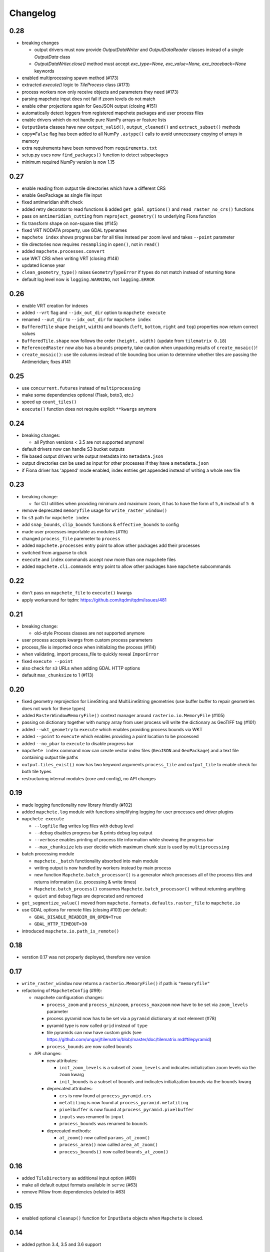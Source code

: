 #########
Changelog
#########

----
0.28
----

* breaking changes

  * output drivers must now provide `OutputDataWriter` and `OutputDataReader` classes instead of a single `OutputData` class
  * `OutputDataWriter.close()` method must accept `exc_type=None, exc_value=None, exc_traceback=None` keywords

* enabled multiprocessing spawn method (#173)
* extracted `execute()` logic to `TileProcess` class (#173)
* process workers now only receive objects and parameters they need (#173)
* parsing mapchete input does not fail if zoom levels do not match
* enable other projections again for GeoJSON output (closing #151)
* automatically detect loggers from registered mapchete packages and user process files
* enable drivers which do not handle pure NumPy arrays or feature lists
* ``OutputData`` classes have new ``output_valid()``, ``output_cleaned()`` and ``extract_subset()`` methods
* ``copy=False`` flag has been added to all NumPy ``.astype()`` calls to avoid unnecessary copying of arrays in memory
* extra requirements have been removed from ``requirements.txt``
* setup.py uses now ``find_packages()`` function to detect subpackages
* minimum required NumPy version is now 1.15


----
0.27
----

* enable reading from output tile directories which have a different CRS
* enable GeoPackage as single file input
* fixed antimeridian shift check
* added retry decorator to read functions & added ``get_gdal_options()`` and
  ``read_raster_no_crs()`` functions
* pass on ``antimeridian_cutting`` from ``reproject_geometry()`` to underlying Fiona
  function
* fix transform shape on non-square tiles (#145)
* fixed VRT NODATA property, use GDAL typenames
* ``mapchete index`` shows progress bar for all tiles instead per zoom level and takes
  ``--point`` parameter
* tile directories now requires ``resampling`` in ``open()``, not in ``read()``
* added ``mapchete.processes.convert``
* use WKT CRS when writing VRT (closing #148)
* updated license year
* ``clean_geometry_type()`` raises ``GeometryTypeError`` if types do not match instead of
  returning ``None``
* default log level now is ``logging.WARNING``, not ``logging.ERROR``


----
0.26
----

* enable VRT creation for indexes
* added ``--vrt`` flag and ``--idx_out_dir`` option to ``mapchete execute``
* renamed ``--out_dir`` to ``--idx_out_dir`` for ``mapchete index``
* ``BufferedTile`` shape (``height``, ``width``) and bounds (``left``, ``bottom``,
  ``right`` and ``top``) properties now return correct values
* ``BufferedTile.shape`` now follows the order ``(height, width)`` (update from
  ``tilematrix 0.18``)
* ``ReferencedRaster`` now also has a ``bounds`` property, take caution when unpacking
  results of ``create_mosaic()``!
* ``create_mosaic()``: use tile columns instead of tile bounding box union to determine
  whether tiles are passing the Antimeridian; fixes #141


----
0.25
----

* use ``concurrent.futures`` instead of ``multiprocessing``
* make some dependencies optional (Flask, boto3, etc.)
* speed up ``count_tiles()``
* ``execute()`` function does not require explicit ``**kwargs`` anymore


----
0.24
----

* breaking changes:

  * all Python versions < 3.5 are not supported anymore!

* default drivers now can handle S3 bucket outputs
* file based output drivers write output metadata into ``metadata.json``
* output directories can be used as input for other processes if they have a
  ``metadata.json``
* if Fiona driver has 'append' mode enabled, index entries get appended instead of writing
  a whole new file


----
0.23
----

* breaking change:

  * for CLI utilities when providing minimum and maximum zoom, it has to have the form of
    ``5,6`` instead of ``5 6``

* remove deprecated ``memoryfile`` usage for ``write_raster_window()``
* fix ``s3`` path for ``mapchete index``
* add ``snap_bounds``, ``clip_bounds`` functions & ``effective_bounds`` to config
* made user processes importable as modules (#115)
* changed ``process_file`` paremeter to ``process``
* added ``mapchete.processes`` entry point to allow other packages add their processes
* switched from argparse to click
* ``execute`` and ``index`` commands accept now more than one mapchete files
* added ``mapchete.cli.commands`` entry point to allow other packages have ``mapchete``
  subcommands


----
0.22
----

* don't pass on ``mapchete_file`` to ``execute()`` kwargs
* apply workaround for tqdm: https://github.com/tqdm/tqdm/issues/481


----
0.21
----

* breaking change:

  * old-style Process classes are not supported anymore

* user process accepts kwargs from custom process parameters
* process_file is imported once when initializing the process (#114)
* when validating, import process_file to quickly reveal ``ImporError``
* fixed ``execute --point``
* also check for ``s3`` URLs when adding GDAL HTTP options
* default ``max_chunksize`` to 1 (#113)


----
0.20
----

* fixed geometry reprojection for LineString and MultiLineString geometries (use buffer
  buffer to repair geometries does not work for these types)
* added ``RasterWindowMemoryFile()`` context manager around ``rasterio.io.MemoryFile``
  (#105)
* passing on dictionary together with numpy array from user process will write the
  dictionary as GeoTIFF tag (#101)
* added ``--wkt_geometry`` to ``execute`` which enables providing process bounds via WKT
* added ``--point`` to ``execute`` which enables providing a point location to be
  processed
* added ``--no_pbar`` to ``execute`` to disable progress bar
* ``mapchete index`` command now can create vector index files (``GeoJSON`` and
  ``GeoPackage``) and a text file containing output tile paths
* ``output.tiles_exist()`` now has two keyword arguments ``process_tile`` and
  ``output_tile`` to enable check for both tile types
* restructuring internal modules (core and config), no API changes


----
0.19
----

* made logging functionality now library friendly (#102)
* added ``mapchete.log`` module with functions simplifying logging for user processes and
  driver plugins
* ``mapchete execute``

  * ``--logfile`` flag writes log files with debug level
  * ``--debug`` disables progress bar & prints debug log output
  * ``--verbose`` enables printing of process tile information while showing the
    progress bar
  * ``--max_chunksize`` lets user decide which maximum chunk size is used by
    ``multiprocessing``

* batch processing module

  * ``mapchete._batch`` functionality absorbed into main module
  * writing output is now handled by workers instead by main process
  * new function ``Mapchete.batch_processor()`` is a generator which processes all of
    the process tiles and returns information (i.e. processing & write times)
  * ``Mapchete.batch_process()`` consumes ``Mapchete.batch_processor()`` without
    returning anything
  * ``quiet`` and ``debug`` flags are deprecated and removed

* ``get_segmentize_value()`` moved from ``mapchete.formats.defaults.raster_file`` to
  ``mapchete.io``
* use GDAL options for remote files (closing #103) per default:

  * ``GDAL_DISABLE_READDIR_ON_OPEN=True``
  * ``GDAL_HTTP_TIMEOUT=30``

* introduced ``mapchete.io.path_is_remote()``


----
0.18
----

* verstion 0.17 was not properly deployed, therefore nev version


----
0.17
----

* ``write_raster_window`` now returns a ``rasterio.MemoryFile()`` if path is
  ``"memoryfile"``
* refactoring of ``MapcheteConfig`` (#99):

  * mapchete configuration changes:

    * ``process_zoom`` and ``process_minzoom``, ``process_maxzoom`` now have to be set via
      ``zoom_levels`` parameter
    * process pyramid now has to be set via a ``pyramid`` dictionary at root element (#78)
    * pyramid type is now called ``grid`` instead of ``type``
    * tile pyramids can now have custom grids (see
      https://github.com/ungarj/tilematrix/blob/master/doc/tilematrix.md#tilepyramid)
    * ``process_bounds`` are now called ``bounds``

  * API changes:

    * new attributes:

      * ``init_zoom_levels`` is a subset of ``zoom_levels`` and indicates initialization
        zoom levels via the ``zoom`` kwarg
      * ``init_bounds`` is a subset of ``bounds`` and indicates initialization bounds via
        the ``bounds`` kwarg

    * deprecated attributes:

      * ``crs`` is now found at ``process_pyramid.crs``
      * ``metatiling`` is now found at ``process_pyramid.metatiling``
      * ``pixelbuffer`` is now found at ``process_pyramid.pixelbuffer``
      * ``inputs`` was renamed to ``input``
      * ``process_bounds`` was renamed to ``bounds``

    * deprecated methods:

      * ``at_zoom()`` now called ``params_at_zoom()``
      * ``process_area()`` now called ``area_at_zoom()``
      * ``process_bounds()`` now called ``bounds_at_zoom()``


----
0.16
----

* added ``TileDirectory`` as additional input option (#89)
* make all default output formats available in ``serve`` (#63)
* remove Pillow from dependencies (related to #63)


----
0.15
----

* enabled optional ``cleanup()`` function for ``InputData`` objects when ``Mapchete`` is
  closed.


----
0.14
----

* added python 3.4, 3.5 and 3.6 support


----
0.13
----

* driver using ``InputData`` function must now accept ``**kwargs``
* fixed ``resampling`` issue introduced with inapropriate usage of ``WarpedVRT`` in
  ``read_raster_window()``
* ``str`` checks now use ``basestring`` to also cover ``unicode`` encodings
* ``read_raster_window()`` now accepts GDAL options which get passed on to
  ``rasterio.Env()``
* all resampling methods from ``rasterio.enums.Resampling`` are now available (#88)


----
0.12
----

* adapt chunksize formula to limit ``multiprocessing`` chunksize between 0 and 16; this
  resolves occuring ``MemoryError()`` and some performance impediments, closing #82
* GeoTIFF output driver: use ``compress`` (like in rasterio) instead of ``compression`` &
  raise ``DeprecationWarning`` when latter is used


----
0.11
----

* ``vector.reproject_geometry()`` throws now ``shapely.errors.TopologicalError`` instead
  of ``RuntimeError`` if reprojected geometry is invalid
* ``vector.reproject_geometry()`` now uses ``fiona.transform.transform_geom()`` internally
* pass on delimiters (zoom levels & process bounds) to drivers ``InputData`` object
* when a tile is specified in ``mapchete execute``, process bounds are clipped to tile
  bounds
* better estimate ``chunksize`` for multiprocessing in tile processing & preparing inputs
* add nodata argument to ``read_raster_window()`` to fix ``rasterio.vrt.WarpedVRT``
  resampling issue


----
0.10
----

* better memory handling by detatching process output data from ``BufferedTile`` objects
* breaking API changes:

  * ``Mapchete.execute()`` returns raw data instead of tile with data attribute
  * ``Mapchete.read()`` returns raw data instead of tile with data attribute
  * ``Mapchete.get_raw_output()`` returns raw data instead of tile with data attribute
  * ``Mapchete.write()`` requires process_tile and data as arguments
  * same valid for all other ``read()`` and ``write()`` functions in drivers &
    ``MapcheteProcess`` object
  * formats ``is_empty()`` function makes just a basic intersection check but does not
    actually look into the data anymore
  * formats ``read()`` functions are not generators anymore but follow the rasterio style
    (2D array when one band index is given, 3D arrays for multiple band indices)

* new ``MapcheteNodataTile`` exception to indicate an empty process output
* raster_file & geotiff Input cache removed
* ``get_segmentize_value()`` function is now public
* use ``rasterio.vrt.WarpedVRT`` class to read raster windows
* source rasters without nodata value or mask are now handled properly (previously a
  default nodata value of 0 was assumed)


---
0.9
---

* removed GDAL from dependencies by reimplementing ogr ``segmentize()`` using shapely
* use ``cascaded_union()`` instead of ``MultiPolygon`` to determine process area


---
0.8
---

* process file now will accept a simple ``execute(mp)`` function
* current version number is now accessable at ``mapchete.__version`` (#77)
* added ``--version`` flag to command line tools


---
0.7
---

* fixed PNG alpha band handling
* added generic ``MapcheteEmptyInputTile`` exception
* internal: available pyramid types are now loaded dynamically from ``tilematrix``
* closed #25: use HTTP errors instead of generating pink tiles in ``mapchete serve``


---
0.6
---

* ``input_files`` config option now raises a deprecation warning and will be replaced with
  ``input``
* abstract ``input`` types are now available which is necessary for additional non-file
  based input drivers such as DB connections
* improved antimeridian handling in ``create_mosaic()`` (#69)
* improved baselevel generation performance (#74)


---
0.5
---

* introduced iterable input data groups
* introduced pytest & test coverage of 92%
* adding Travis CI and coveralls integrations
* automated pypi deploy
* introduced ``mapchete.open()`` and ``batch_process()``
* progress bar on batch process
* proper logging & custom exceptions
* documentation on readthedocs.io


---
0.4
---

* introduced pluggable format drivers (#47)
* ``mapchete formats`` subcommand added; lists available input & output formats
* completely refactored internal module structure
* removed ``self.write()`` function; process outputs now have to be passed on
  via ``return`` (#27)
* ``baselevel`` option now works for both upper and lower zoom levels
* added compression options for GTiff output
* make documentation and docstrings compatible for readthedocs.org


---
0.3
---

* added new overall ``mapchete`` command line tool, which will replace
  ``mapchete_execute``, ``mapchete_serve`` and ``raster2pyramid``
* added ``mapchete create`` subcommand, which creates a dummy process
  (.mapchete & .py files)
* if using an input file from command line, the configuration input_file
  parameter must now be set to 'from_command_line' instead of 'cli'
* input files can now be opened directly using their identifier instead of
  self.params["input_files"]["identifier"]


---
0.2
---

* fixed installation bug (io_utils module could not be found)
* rasterio's CRS() class now handles CRSes
* fixed tile --> metatile calculations
* fixed vector file read over antimeridian
* rewrote reproject_geometry() function


---
0.1
---

* added vector data read
* added vector output (PostGIS & GeoJSON)
* added NumPy tile output
* added spherical mercator support
* tile with buffers next to antimeridian get full data
* combined output\_ ... parameters to output object in mapchete config files


-----
0.0.2
-----

* renamed ``mapchete_execute.py`` command to ``mapchete_execute``
* renamed ``mapchete_serve.py`` command to ``mapchete_serve``
* added ``raster2pyramid`` command
* added ``--tile`` flag in ``mapchete_execute`` for single tile processing
* added ``--port`` flag in ``mapchete_serve`` to customize port
* added ``clip_array_with_vector`` function for user-defined processes


-----
0.0.1
-----

* basic functionality of mapchete_execute
* parallel processing
* parsing of .mapchete files
* reading and writing of raster data
